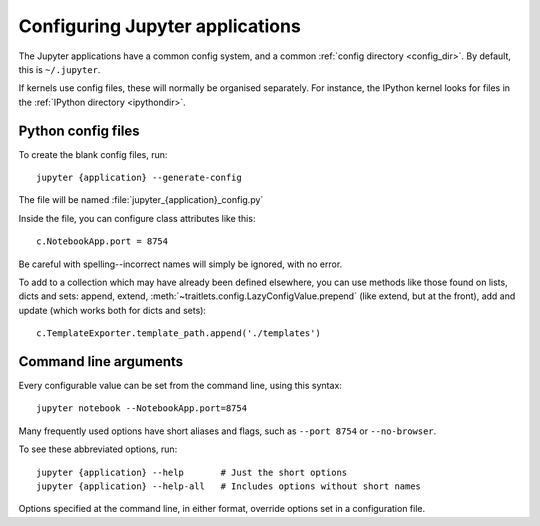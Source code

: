 Configuring Jupyter applications
================================

The Jupyter applications have a common config system, and a common
:ref:`config directory <config_dir>`. By default, this is ``~/.jupyter``.

If kernels use config files, these will normally be organised separately.
For instance, the IPython kernel looks for files in the :ref:`IPython directory
<ipythondir>`.

Python config files
-------------------

To create the blank config files, run::

    jupyter {application} --generate-config

The file will be named :file:`jupyter_{application}_config.py`

Inside the file, you can configure class attributes like this::

    c.NotebookApp.port = 8754

Be careful with spelling--incorrect names will simply be ignored, with
no error.

To add to a collection which may have already been defined elsewhere,
you can use methods like those found on lists, dicts and sets: append,
extend, :meth:`~traitlets.config.LazyConfigValue.prepend` (like
extend, but at the front), add and update (which works both for dicts
and sets)::

    c.TemplateExporter.template_path.append('./templates')


Command line arguments
----------------------

Every configurable value can be set from the command line, using this
syntax::

    jupyter notebook --NotebookApp.port=8754

Many frequently used options have short aliases and flags, such as
``--port 8754`` or ``--no-browser``.

To see these abbreviated options, run::

    jupyter {application} --help       # Just the short options
    jupyter {application} --help-all   # Includes options without short names

Options specified at the command line, in either format, override
options set in a configuration file.

.. seealso::

   :mod:`traitlets:traitlets.config`
     The low-level architecture of this config system.
